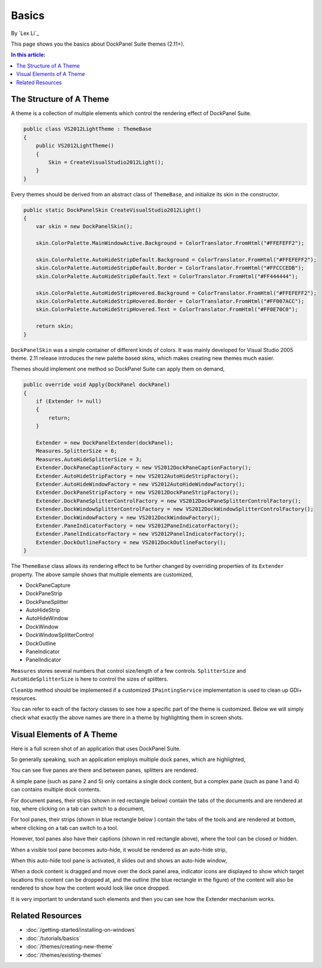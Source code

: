 Basics
======

By `Lex Li`_

This page shows you the basics about DockPanel Suite themes (2.11+).

.. contents:: In this article:
  :local:
  :depth: 1

The Structure of A Theme
------------------------
A theme is a collection of multiple elements which control the rendering effect of DockPanel Suite.

.. code-block:: csharp
  
  public class VS2012LightTheme : ThemeBase
  {
      public VS2012LightTheme()
      {
          Skin = CreateVisualStudio2012Light();
      }
  }

Every themes should be derived from an abstract class of ``ThemeBase``, and initialize its skin in the 
constructor.

.. code-block:: csharp

  public static DockPanelSkin CreateVisualStudio2012Light()
  {
      var skin = new DockPanelSkin();

      skin.ColorPalette.MainWindowActive.Background = ColorTranslator.FromHtml("#FFEFEFF2");

      skin.ColorPalette.AutoHideStripDefault.Background = ColorTranslator.FromHtml("#FFEFEFF2");
      skin.ColorPalette.AutoHideStripDefault.Border = ColorTranslator.FromHtml("#FFCCCEDB");
      skin.ColorPalette.AutoHideStripDefault.Text = ColorTranslator.FromHtml("#FF444444");

      skin.ColorPalette.AutoHideStripHovered.Background = ColorTranslator.FromHtml("#FFEFEFF2");
      skin.ColorPalette.AutoHideStripHovered.Border = ColorTranslator.FromHtml("#FF007ACC");
      skin.ColorPalette.AutoHideStripHovered.Text = ColorTranslator.FromHtml("#FF0E70C0");

      return skin;
  }

``DockPanelSkin`` was a simple container of different kinds of colors. It was mainly developed for 
Visual Studio 2005 theme. 2.11 release introduces the new palette based skins, which makes creating 
new themes much easier.

Themes should implement one method so DockPanel Suite can apply them on demand,

.. code-block:: csharp

  public override void Apply(DockPanel dockPanel)
  {
      if (Extender != null)
      {
          return;
      }

      Extender = new DockPanelExtender(dockPanel);
      Measures.SplitterSize = 6;
      Measures.AutoHideSplitterSize = 3;
      Extender.DockPaneCaptionFactory = new VS2012DockPaneCaptionFactory();
      Extender.AutoHideStripFactory = new VS2012AutoHideStripFactory();
      Extender.AutoHideWindowFactory = new VS2012AutoHideWindowFactory();
      Extender.DockPaneStripFactory = new VS2012DockPaneStripFactory();
      Extender.DockPaneSplitterControlFactory = new VS2012DockPaneSplitterControlFactory();
      Extender.DockWindowSplitterControlFactory = new VS2012DockWindowSplitterControlFactory();
      Extender.DockWindowFactory = new VS2012DockWindowFactory();
      Extender.PaneIndicatorFactory = new VS2012PaneIndicatorFactory();
      Extender.PanelIndicatorFactory = new VS2012PanelIndicatorFactory();
      Extender.DockOutlineFactory = new VS2012DockOutlineFactory();
  }

The ``ThemeBase`` class allows its rendering effect to be further changed by overriding properties of its 
``Extender`` property. The above sample shows that multiple elements are customized,

* DockPaneCapture
* DockPaneStrip
* DockPaneSplitter
* AutoHideStrip
* AutoHideWindow
* DockWindow
* DockWindowSplitterControl
* DockOutline
* PaneIndicator
* PanelIndicator

``Measures`` stores several numbers that control size/length of a few controls. ``SplitterSize`` and
``AutoHideSplitterSize`` is here to control the sizes of splitters.

``CleanUp`` method should be implemented if a customized ``IPaintingService`` implementation is used 
to clean up GDI+ resources.

You can refer to each of the factory classes to see how a specific part of the theme is customized. Below 
we will simply check what exactly the above names are there in a theme by highlighting them in screen shots.

Visual Elements of A Theme
--------------------------
Here is a full screen shot of an application that uses DockPanel Suite.

.. image:: _static/full.png

So generally speaking, such an application employs multiple dock panes, which are highlighted,

.. image:: _static/panes.png

You can see five panes are there and between panes, splitters are rendered.

A simple pane (such as pane 2 and 5) only contains a single dock content, but a complex pane (such as pane 
1 and 4) can contains multiple dock contents. 

For document panes, their strips (shown in red rectangle below) contain the tabs of the documents and are 
rendered at top, where clicking on a tab can switch to a document,

.. image:: _static/document_pane.png

For tool panes, their strips (shown in blue rectangle below ) contain the tabs of the tools and are rendered 
at bottom, where clicking on a tab can switch to a tool.

.. image:: _static/tool_pane.png

 Visual Studio 2012 themes use separators between adjacent tool window tabs, while Visual Studio 2013 and 
 above uses more complicated borders.

However, tool panes also have their captions (shown in red rectangle above), where the tool can be closed 
or hidden. 

When a visible tool pane becomes auto-hide, it would be rendered as an auto-hide strip,

.. image:: _static/autohide_strip.png
  :width: 226

When this auto-hide tool pane is activated, it slides out and shows an auto-hide window,

.. image:: _static/autohide_window.png

When a dock content is dragged and move over the dock panel area, indicator icons are displayed to show which 
target locations this content can be dropped at, and the outline (the blue rectangle in the figure) of the 
content will also be rendered to show how the content would look like once dropped.

.. image:: _static/dock_indicator.png

It is very important to understand such elements and then you can see how the Extender mechanism works.

Related Resources
-----------------

- :doc:`/getting-started/installing-on-windows`
- :doc:`/tutorials/basics`
- :doc:`/themes/creating-new-theme`
- :doc:`/themes/existing-themes`
